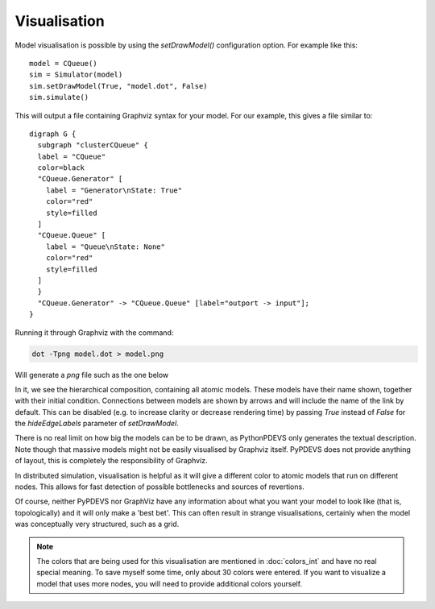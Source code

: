 ..
    Copyright 2014 Modelling, Simulation and Design Lab (MSDL) at 
    McGill University and the University of Antwerp (http://msdl.cs.mcgill.ca/)

    Licensed under the Apache License, Version 2.0 (the "License");
    you may not use this file except in compliance with the License.
    You may obtain a copy of the License at

    http://www.apache.org/licenses/LICENSE-2.0

    Unless required by applicable law or agreed to in writing, software
    distributed under the License is distributed on an "AS IS" BASIS,
    WITHOUT WARRANTIES OR CONDITIONS OF ANY KIND, either express or implied.
    See the License for the specific language governing permissions and
    limitations under the License.

Visualisation
=============

Model visualisation is possible by using the *setDrawModel()* configuration option. For example like this::
    
    model = CQueue()
    sim = Simulator(model)
    sim.setDrawModel(True, "model.dot", False)
    sim.simulate()

This will output a file containing Graphviz syntax for your model. For our example, this gives a file similar to::

  digraph G {
    subgraph "clusterCQueue" {
    label = "CQueue"
    color=black
    "CQueue.Generator" [
      label = "Generator\nState: True"
      color="red"
      style=filled
    ]
    "CQueue.Queue" [
      label = "Queue\nState: None"
      color="red"
      style=filled
    ]
    }
    "CQueue.Generator" -> "CQueue.Queue" [label="outport -> input"];
  }

Running it through Graphviz with the command:

.. code-block:: bash

   dot -Tpng model.dot > model.png

Will generate a *png* file such as the one below

.. image:: model.png
   :alt: Graphical representation of the model

In it, we see the hierarchical composition, containing all atomic models. These models have their name shown, together with their initial condition. Connections between models are shown by arrows and will include the name of the link by default. This can be disabled (e.g. to increase clarity or decrease rendering time) by passing *True* instead of *False* for the *hideEdgeLabels* parameter of *setDrawModel*.

There is no real limit on how big the models can be to be drawn, as PythonPDEVS only generates the textual description. Note though that massive models might not be easily visualised by Graphviz itself. PyPDEVS does not provide anything of layout, this is completely the responsibility of Graphviz.

In distributed simulation, visualisation is helpful as it will give a different color to atomic models that run on different nodes. This allows for fast detection of possible bottlenecks and sources of revertions.

Of course, neither PyPDEVS nor GraphViz have any information about what you want your model to look like (that is, topologically) and it will only make a 'best bet'. This can often result in strange visualisations, certainly when the model was conceptually very structured, such as a grid.

.. note:: The colors that are being used for this visualisation are mentioned in :doc:`colors_int` and have no real special meaning. To save myself some time, only about 30 colors were entered. If you want to visualize a model that uses more nodes, you will need to provide additional colors yourself.

